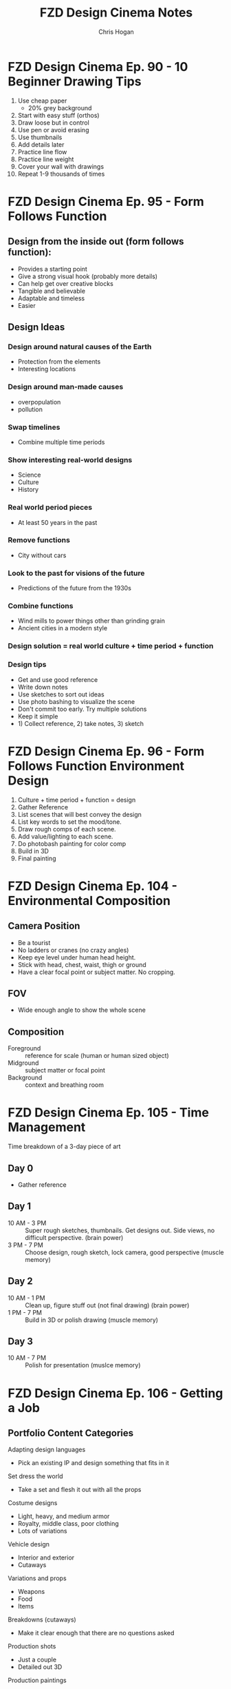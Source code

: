 #+TITLE: FZD Design Cinema Notes
#+AUTHOR: Chris Hogan
#+STARTUP: nologdone

* FZD Design Cinema Ep. 90 - 10 Beginner Drawing Tips
  1. Use cheap paper
     - 20% grey background
  2. Start with easy stuff (orthos)
  3. Draw loose but in control
  4. Use pen or avoid erasing
  5. Use thumbnails
  6. Add details later
  7. Practice line flow
  8. Practice line weight
  9. Cover your wall with drawings
  10. Repeat 1-9 thousands of times
* FZD Design Cinema Ep. 95 - Form Follows Function
** Design from the inside out (form follows function):
    - Provides a starting point
    - Give a strong visual hook (probably more details)
    - Can help get over creative blocks
    - Tangible and believable
    - Adaptable and timeless
    - Easier
** Design Ideas
*** Design around natural causes of the Earth
     - Protection from the elements
     - Interesting locations
*** Design around man-made causes
    - overpopulation
    - pollution
*** Swap timelines
    - Combine multiple time periods
*** Show interesting real-world designs
    - Science
    - Culture
    - History
*** Real world period pieces
    - At least 50 years in the past
*** Remove functions
    - City without cars
*** Look to the past for visions of the future
    - Predictions of the future from the 1930s
*** Combine functions
    - Wind mills to power things other than grinding grain
    - Ancient cities in a modern style
*** Design solution = real world culture + time period + function
*** Design tips
    - Get and use good reference
    - Write down notes
    - Use sketches to sort out ideas
    - Use photo bashing to visualize the scene
    - Don't commit too early. Try multiple solutions
    - Keep it simple
    - 1) Collect reference, 2) take notes, 3) sketch
* FZD Design Cinema Ep. 96 - Form Follows Function Environment Design
  1. Culture + time period + function = design
  2. Gather Reference
  3. List scenes that will best convey the design
  4. List key words to set the mood/tone.
  5. Draw rough comps of each scene.
  6. Add value/lighting to each scene.
  7. Do photobash painting for color comp
  8. Build in 3D
  9. Final painting
* FZD Design Cinema Ep. 104 - Environmental Composition
** Camera Position
   - Be a tourist
   - No ladders or cranes (no crazy angles)
   - Keep eye level under human head height.
   - Stick with head, chest, waist, thigh or ground
   - Have a clear focal point or subject matter. No cropping.
** FOV
   - Wide enough angle to show the whole scene
** Composition
   - Foreground :: reference for scale (human or human sized object)
   - Midground :: subject matter or focal point
   - Background :: context and breathing room
* FZD Design Cinema Ep. 105 - Time Management
Time breakdown of a 3-day piece of art
** Day 0
   - Gather reference
** Day 1
   - 10 AM - 3 PM :: Super rough sketches, thumbnails. Get designs out. Side
                     views, no difficult perspective. (brain power)
   - 3 PM - 7 PM :: Choose design, rough sketch, lock camera, good perspective (muscle memory)
** Day 2
   - 10 AM - 1 PM :: Clean up, figure stuff out (not final drawing) (brain power)
   -  1 PM - 7 PM :: Build in 3D or polish drawing (muscle memory)
** Day 3
   - 10 AM - 7 PM :: Polish for presentation (muslce memory)
* FZD Design Cinema Ep. 106 - Getting a Job
** Portfolio Content Categories
**** Adapting design languages
     - Pick an existing IP and design something that fits in it
**** Set dress the world
     - Take a set and flesh it out with all the props
**** Costume designs
     - Light, heavy, and medium armor
     - Royalty, middle class, poor clothing
     - Lots of variations
**** Vehicle design
     - Interior and exterior
     - Cutaways
**** Variations and props
     - Weapons
     - Food
     - Items
**** Breakdowns (cutaways)
     - Make it clear enough that there are no questions asked
**** Production shots
     - Just a couple
     - Detailed out 3D
**** Production paintings
** Suggested Portfolio Content (20-30 pieces)
*** 3 Projects
    - Real world
    - Fantasy or SciFi
    - Personal project
*** For each of the 3 projects
    - 2 production paintings
    - 8 production art pieces
*** Example Breakdowns (taylor to the chosen setting)
**** Project 1 (2 months)
     - Real world, Tomb Raider style world
     - 2x character costumes
     - 1x vehicle exterior
     - 1x props
     - 2x environment exterior
     - 2x environment interior (breakdown)
     - 2x production paintings (ideas generated from best pieces from above)
***** Takeaways
      - Learn to use reference
      - Show common sense
      - Show entertainment value
**** Project 2 (2 months)
     - SciFi, Wing Commander
     - 3x vehicle exterior
     - 1x vehicle interior
     - 2x character costumes
     - 1x environment exterior
     - 1x environment interior (breakdown)
     - 2x production paintings (ideas generated from best pieces from above)
***** Takeaways
      - New design languages
      - Making things look cool
      - Capturing imagination
**** Project 3 (2 months)
     - Classic reboot of Final Fantasy VI
     - 1x vehicle exterior
     - 1x vehicle interior
     - 2x character or creature
     - 2x environment exterior
     - 2x environment interior (breakdown)
     - 2x production paintings (ideas generated from best pieces from above)
***** Takeaways
      - Able to adapt to existing IPs
      - Able to upscale/4K details
      - Able to capture original mood
* FZD Design Cinema Ep. 107 - How to Add Details
** Breaking Down Details
   - Silhouette
   - 2nd level details :: help define (break) silhouette
   - 3rd level details :: help define 2nd level details
   - 2nd and 3rd level details also each have their own 1,2,3 read, recursively,
     which become 4th and 5th level details
   - Focus on 1 and 2 in beginning stages
** First Read
   - Instantaneous shape recognition
** 1,2,3 Distance Rule
   - 3 feet :: silhouette
   - 1 foot :: 2nd level details are part of silhouette
   - 1 foot and focusing :: 2nd and 3rd level details support
   - Start with solid foundaton 
** Visual Focus
   - Put details where the eye tends to focus
   - Don't put details where the eye won't land
   - More secondary details = more visually interesting, and easier to make cool
** Start with one role
   - One job for one area/character, one architecture style
